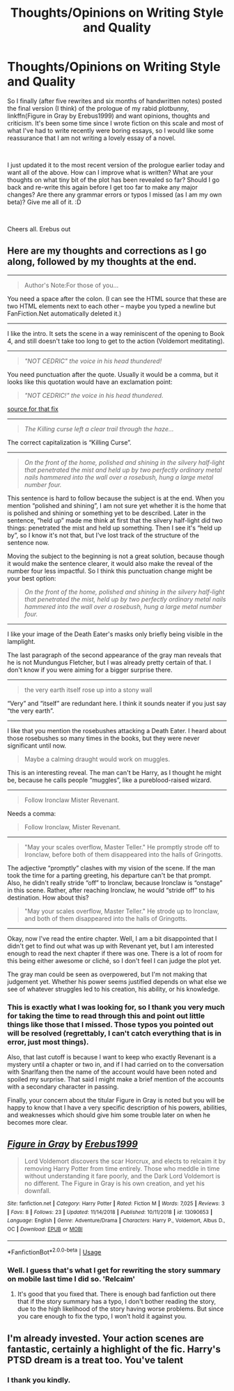 #+TITLE: Thoughts/Opinions on Writing Style and Quality

* Thoughts/Opinions on Writing Style and Quality
:PROPERTIES:
:Author: Erebus1999
:Score: 9
:DateUnix: 1554689520.0
:DateShort: 2019-Apr-08
:FlairText: Self-Promotion/Discussion
:END:
So I finally (after five rewrites and six months of handwritten notes) posted the final version (I think) of the prologue of my rabid plotbunny, linkffn(Figure in Gray by Erebus1999) and want opinions, thoughts and criticism. It's been some time since I wrote fiction on this scale and most of what I've had to write recently were boring essays, so I would like some reassurance that I am not writing a lovely essay of a novel.

​

I just updated it to the most recent version of the prologue earlier today and want all of the above. How can I improve what is written? What are your thoughts on what tiny bit of the plot has been revealed so far? Should I go back and re-write this again before I get too far to make any major changes? Are there any grammar errors or typos I missed (as I am my own beta)? Give me all of it. :D

​

Cheers all. Erebus out


** Here are my thoughts and corrections as I go along, followed by my thoughts at the end.

--------------

#+begin_quote
  Author's Note:For those of you...
#+end_quote

You need a space after the colon. (I can see the HTML source that these are two HTML elements next to each other -- maybe you typed a newline but FanFiction.Net automatically deleted it.)

--------------

I like the intro. It sets the scene in a way reminiscent of the opening to Book 4, and still doesn't take too long to get to the action (Voldemort meditating).

--------------

#+begin_quote
  /"NOT CEDRIC" the voice in his head thundered!/
#+end_quote

You need punctuation after the quote. Usually it would be a comma, but it looks like this quotation would have an exclamation point:

#+begin_quote
  /"NOT CEDRIC!" the voice in his head thundered./
#+end_quote

[[https://www.thepunctuationguide.com/exclamation-point.html][source for that fix]]

--------------

#+begin_quote
  /The Killing curse left a clear trail through the haze.../
#+end_quote

The correct capitalization is “Killing Curse”.

--------------

#+begin_quote
  /On the front of the home, polished and shining in the silvery half-light that penetrated the mist and held up by two perfectly ordinary metal nails hammered into the wall over a rosebush, hung a large metal number four./
#+end_quote

This sentence is hard to follow because the subject is at the end. When you mention “polished and shining”, I am not sure yet whether it is the home that is polished and shining or something yet to be described. Later in the sentence, “held up” made me think at first that the silvery half-light did two things: penetrated the mist and held up something. Then I see it's “held up by”, so I know it's not that, but I've lost track of the structure of the sentence now.

Moving the subject to the beginning is not a great solution, because though it would make the sentence clearer, it would also make the reveal of the number four less impactful. So I think this punctuation change might be your best option:

#+begin_quote
  /On the front of the home, polished and shining in the silvery half-light that penetrated the mist, held up by two perfectly ordinary metal nails hammered into the wall over a rosebush, hung a large metal number four./
#+end_quote

--------------

I like your image of the Death Eater's masks only briefly being visible in the lamplight.

The last paragraph of the second appearance of the gray man reveals that he is not Mundungus Fletcher, but I was already pretty certain of that. I don't know if you were aiming for a bigger surprise there.

--------------

#+begin_quote
  the very earth itself rose up into a stony wall
#+end_quote

“Very” and “itself” are redundant here. I think it sounds neater if you just say “the very earth”.

--------------

I like that you mention the rosebushes attacking a Death Eater. I heard about those rosebushes so many times in the books, but they were never significant until now.

#+begin_quote
  Maybe a calming draught would work on muggles.
#+end_quote

This is an interesting reveal. The man can't be Harry, as I thought he might be, because he calls people “muggles”, like a pureblood-raised wizard.

--------------

#+begin_quote
  Follow Ironclaw Mister Revenant.
#+end_quote

Needs a comma:

#+begin_quote
  Follow Ironclaw, Mister Revenant.
#+end_quote

--------------

#+begin_quote
  "May your scales overflow, Master Teller." He promptly strode off to Ironclaw, before both of them disappeared into the halls of Gringotts.
#+end_quote

The adjective “promptly” clashes with my vision of the scene. If the man took the time for a parting greeting, his departure can't be that prompt. Also, he didn't really stride “off” to Ironclaw, because Ironclaw is “onstage” in this scene. Rather, after reaching Ironclaw, he would “stride off” to his destination. How about this?

#+begin_quote
  "May your scales overflow, Master Teller." He strode up to Ironclaw, and both of them disappeared into the halls of Gringotts.
#+end_quote

--------------

Okay, now I've read the entire chapter. Well, I am a bit disappointed that I didn't get to find out what was up with Revenant yet, but I am interested enough to read the next chapter if there was one. There is a lot of room for this being either awesome or cliché, so I don't feel I can judge the plot yet.

The gray man could be seen as overpowered, but I'm not making that judgement yet. Whether his power seems justified depends on what else we see of whatever struggles led to his creation, his ability, or his knowledge.
:PROPERTIES:
:Author: roryokane
:Score: 2
:DateUnix: 1554840371.0
:DateShort: 2019-Apr-10
:END:

*** This is exactly what I was looking for, so I thank you very much for taking the time to read through this and point out little things like those that I missed. Those typos you pointed out will be resolved (regrettably, I can't catch everything that is in error, just most things).

Also, that last cutoff is because I want to keep who exactly Revenant is a mystery until a chapter or two in, and if I had carried on to the conversation with Snarlfang then the name of the account would have been noted and spoiled my surprise. That said I might make a brief mention of the accounts with a secondary character in passing.

Finally, your concern about the titular Figure in Gray is noted but you will be happy to know that I have a very specific description of his powers, abilities, and weaknesses which should give him some trouble later on when he becomes more clear.
:PROPERTIES:
:Author: Erebus1999
:Score: 2
:DateUnix: 1554841712.0
:DateShort: 2019-Apr-10
:END:


** [[https://www.fanfiction.net/s/13090653/1/][*/Figure in Gray/*]] by [[https://www.fanfiction.net/u/10673738/Erebus1999][/Erebus1999/]]

#+begin_quote
  Lord Voldemort discovers the scar Horcrux, and elects to relcaim it by removing Harry Potter from time entirely. Those who meddle in time without understanding it fare poorly, and the Dark Lord Voldemort is no different. The Figure in Gray is his own creation, and yet his downfall.
#+end_quote

^{/Site/:} ^{fanfiction.net} ^{*|*} ^{/Category/:} ^{Harry} ^{Potter} ^{*|*} ^{/Rated/:} ^{Fiction} ^{M} ^{*|*} ^{/Words/:} ^{7,025} ^{*|*} ^{/Reviews/:} ^{3} ^{*|*} ^{/Favs/:} ^{8} ^{*|*} ^{/Follows/:} ^{23} ^{*|*} ^{/Updated/:} ^{11/14/2018} ^{*|*} ^{/Published/:} ^{10/11/2018} ^{*|*} ^{/id/:} ^{13090653} ^{*|*} ^{/Language/:} ^{English} ^{*|*} ^{/Genre/:} ^{Adventure/Drama} ^{*|*} ^{/Characters/:} ^{Harry} ^{P.,} ^{Voldemort,} ^{Albus} ^{D.,} ^{OC} ^{*|*} ^{/Download/:} ^{[[http://www.ff2ebook.com/old/ffn-bot/index.php?id=13090653&source=ff&filetype=epub][EPUB]]} ^{or} ^{[[http://www.ff2ebook.com/old/ffn-bot/index.php?id=13090653&source=ff&filetype=mobi][MOBI]]}

--------------

*FanfictionBot*^{2.0.0-beta} | [[https://github.com/tusing/reddit-ffn-bot/wiki/Usage][Usage]]
:PROPERTIES:
:Author: FanfictionBot
:Score: 1
:DateUnix: 1554689532.0
:DateShort: 2019-Apr-08
:END:

*** Well. I guess that's what I get for rewriting the story summary on mobile last time I did so. 'Relcaim'
:PROPERTIES:
:Author: Erebus1999
:Score: 2
:DateUnix: 1554690671.0
:DateShort: 2019-Apr-08
:END:

**** It's good that you fixed that. There is enough bad fanfiction out there that if the story summary has a typo, I don't bother reading the story, due to the high likelihood of the story having worse problems. But since you care enough to fix the typo, I won't hold it against you.
:PROPERTIES:
:Author: roryokane
:Score: 1
:DateUnix: 1554840549.0
:DateShort: 2019-Apr-10
:END:


** I'm already invested. Your action scenes are fantastic, certainly a highlight of the fic. Harry's PTSD dream is a treat too. You've talent
:PROPERTIES:
:Score: 1
:DateUnix: 1554739754.0
:DateShort: 2019-Apr-08
:END:

*** I thank you kindly.
:PROPERTIES:
:Author: Erebus1999
:Score: 1
:DateUnix: 1554758013.0
:DateShort: 2019-Apr-09
:END:
